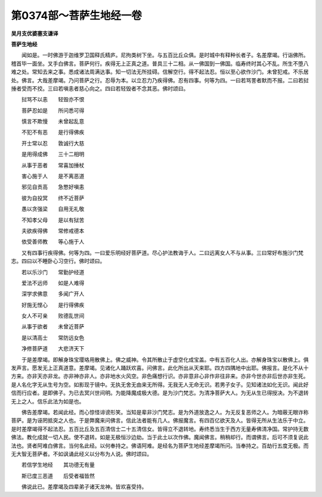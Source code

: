 第0374部～菩萨生地经一卷
============================

**吴月支优婆塞支谦译**

**菩萨生地经**


　　闻如是。一时佛游于迦维罗卫国释氏精庐。尼拘类树下坐。与五百比丘众俱。是时城中有释种长者子。名差摩竭。行诣佛所。稽首毕一面坐。叉手白佛言。菩萨何行。疾得无上正真之道。普具三十二相。从一佛国到一佛国。临寿终时其心不乱。所生不堕八难之处。常知去来之事。悉成诸法周满达事。知一切法无所挂碍。信解空行。得不起法忍。恒以至心欲作沙门。未曾犯戒。不乐居处。佛言。大哉差摩竭。乃问菩萨之行。忍辱为本。以立忍力乃疾得佛。忍有四事。何等为四。一曰若骂詈者默而不报。二曰若挝捶者受而不挍。三曰若嗔恚者慈心向之。四曰若轻毁者不念其恶。佛时颂曰。

　　挝骂不以恚　　轻毁亦不恨

　　菩萨忍如是　　所问悉可得

　　慎言不欺慢　　未曾起乱意

　　不犯不有恶　　是行得佛疾

　　开士常以忍　　敦诚行大慈

　　是用得成佛　　三十二相明

　　从事于恶者　　常喜加捶杖

　　害心施于人　　是不离恶道

　　邪见自贡高　　急憋好嗔恚

　　彼为自投冥　　终不近菩萨

　　愚以贪强梁　　自用无礼敬

　　不知孝父母　　是以有狱苦

　　夫欲疾得佛　　常修戒德本

　　依受善师教　　等心施于人

　　又有四事行疾得佛。何等为四。一曰爱乐明经好菩萨道。尽心护法教诲于人。二曰远离女人不与从事。三曰常好布施沙门梵志。四曰以不睡卧心习空行。佛时颂曰。

　　若以乐沙门　　常勤护经道

　　爱法不远师　　如是人难得

　　深学求佛意　　多闻广开人

　　好施无悭心　　是行得佛疾

　　女人不可亲　　败德乱世间

　　从事于欲者　　未曾近菩萨

　　是以清高士　　常防远女色

　　净修菩萨道　　大悲济天下

　　于是差摩竭。即解身珠宝璎珞用散佛上。佛之威神。令其所散止于虚空化成宝盖。中有五百化人出。亦解身珠宝以散佛上。俱发声言。愿发无上正真道意。差摩竭。见诸化人踊跃欢喜。问佛言。此化所出从天来耶。四方四隅地中出耶。佛报言。是化不从十方来。亦非天亦非龙。亦非神亦非人。亦非地水火风空。非色痛想行识。亦非意非心非作非往非来。亦非今世亦非后世亦非生死。是人名化字无从生号为空。如影现于镜中。无执无舍无由来无所得。无我无人无命无识。若男子女子。见知诸法如化无识。闻此好信而行应者。是即佛子。为已去冥兴世间明。为能降魔成极大德。是为沙门梵志。为清净菩萨大人。为无从生已得授决。为不退转无上之人。信乐此法为如是也。

　　佛告差摩竭。若闻此经。而心惊怪诽谤形笑。当知是辈非沙门梵志。是为外道放逸之人。为无反复恶师之人。为暗蔽无眼诈称菩萨。是为诬罔抵突之人也。于是弊魔来问佛言。信此法者能有几人。佛报魔言。有四百亿欲天及人。皆得无所从生法乐于中立。是时差摩竭得不起法忍。五百比丘及五百清信士二十五清信女。皆得立不退转地。寿终悉当生于西方无量寿佛清净国。常护持无数佛法。教化成就一切人民。使不退转。如是无极恒沙边劫。当于此土以次作佛。魔闻佛言。稍稍却行。而谓佛言。后可不须复说此法也。贤者阿难白佛言。当何名此经。以何奉持之。佛语阿难。是经名为菩萨生地经差摩竭所问。当奉持之。百劫行五度无极。而无大智无菩萨者。不如讽诵此经义以分布为人说。佛时颂曰。

　　若信学生地经　　其功德无有量

　　斯已度三恶道　　后受者福皆然

　　佛说此已。差摩竭及四辈弟子诸天龙神。皆欢喜受持。

